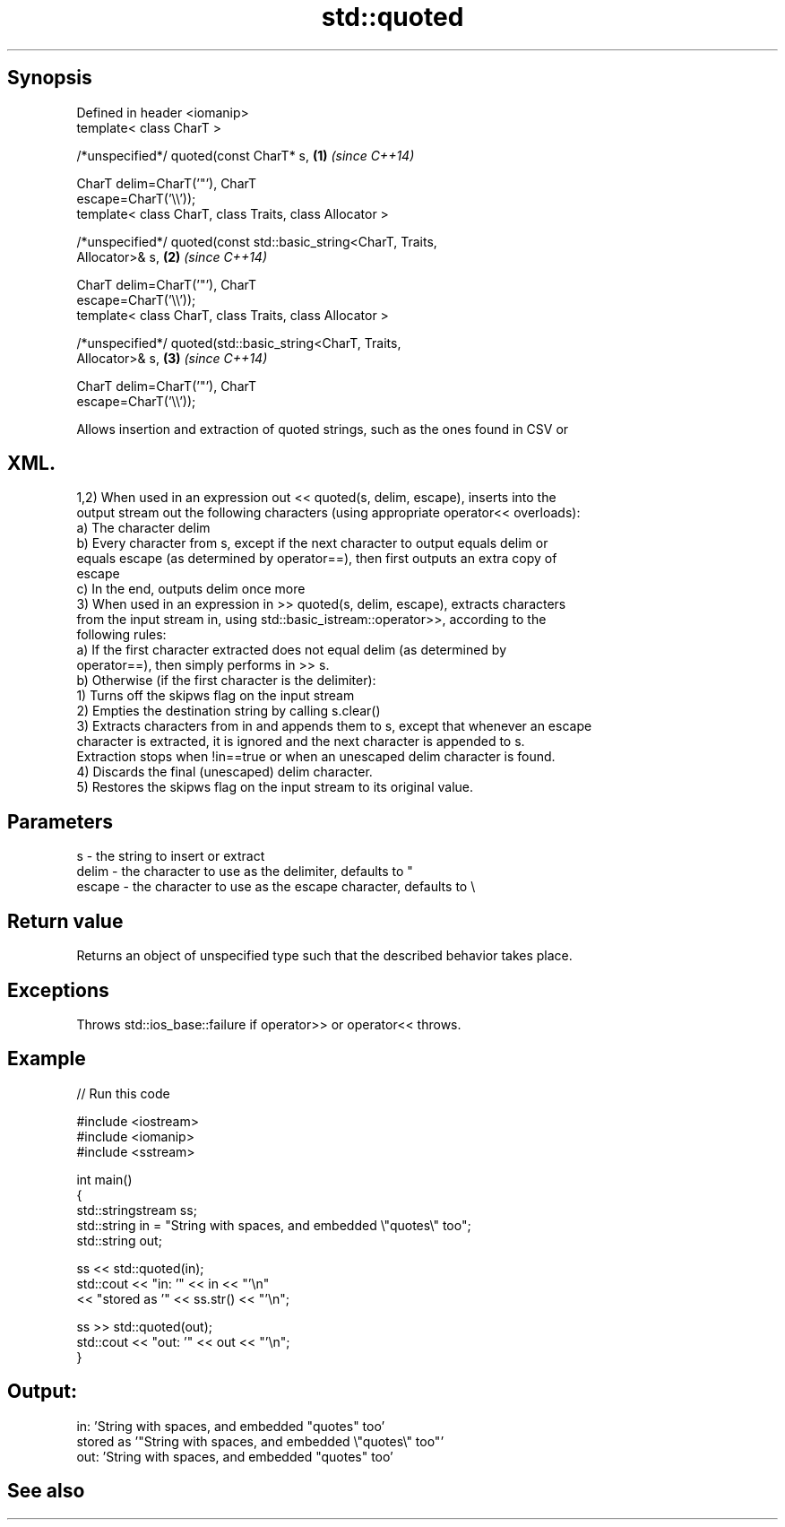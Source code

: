 .TH std::quoted 3 "Jun 28 2014" "2.0 | http://cppreference.com" "C++ Standard Libary"
.SH Synopsis
   Defined in header <iomanip>
   template< class CharT >

   /*unspecified*/ quoted(const CharT* s,                             \fB(1)\fP \fI(since C++14)\fP

                          CharT delim=CharT(’"’), CharT
   escape=CharT(’\\\\’));
   template< class CharT, class Traits, class Allocator >

   /*unspecified*/ quoted(const std::basic_string<CharT, Traits,
   Allocator>& s,                                                     \fB(2)\fP \fI(since C++14)\fP

                          CharT delim=CharT(’"’), CharT
   escape=CharT(’\\\\’));
   template< class CharT, class Traits, class Allocator >

   /*unspecified*/ quoted(std::basic_string<CharT, Traits,
   Allocator>& s,                                                     \fB(3)\fP \fI(since C++14)\fP

                          CharT delim=CharT(’"’), CharT
   escape=CharT(’\\\\’));

   Allows insertion and extraction of quoted strings, such as the ones found in CSV or
.SH XML.

   1,2) When used in an expression out << quoted(s, delim, escape), inserts into the
   output stream out the following characters (using appropriate operator<< overloads):
   a) The character delim
   b) Every character from s, except if the next character to output equals delim or
   equals escape (as determined by operator==), then first outputs an extra copy of
   escape
   c) In the end, outputs delim once more
   3) When used in an expression in >> quoted(s, delim, escape), extracts characters
   from the input stream in, using std::basic_istream::operator>>, according to the
   following rules:
   a) If the first character extracted does not equal delim (as determined by
   operator==), then simply performs in >> s.
   b) Otherwise (if the first character is the delimiter):
   1) Turns off the skipws flag on the input stream
   2) Empties the destination string by calling s.clear()
   3) Extracts characters from in and appends them to s, except that whenever an escape
   character is extracted, it is ignored and the next character is appended to s.
   Extraction stops when !in==true or when an unescaped delim character is found.
   4) Discards the final (unescaped) delim character.
   5) Restores the skipws flag on the input stream to its original value.

.SH Parameters

   s      - the string to insert or extract
   delim  - the character to use as the delimiter, defaults to "
   escape - the character to use as the escape character, defaults to \\

.SH Return value

   Returns an object of unspecified type such that the described behavior takes place.

.SH Exceptions

   Throws std::ios_base::failure if operator>> or operator<< throws.

.SH Example

   
// Run this code

 #include <iostream>
 #include <iomanip>
 #include <sstream>
  
 int main()
 {
     std::stringstream ss;
     std::string in = "String with spaces, and embedded \\"quotes\\" too";
     std::string out;
  
     ss << std::quoted(in);
     std::cout << "in:  '" << in << "'\\n"
               << "stored as '" << ss.str() << "'\\n";
  
     ss >> std::quoted(out);
     std::cout << "out: '" << out << "'\\n";
 }

.SH Output:

 in:  'String with spaces, and embedded "quotes" too'
 stored as '"String with spaces, and embedded \\"quotes\\" too"'
 out:  'String with spaces, and embedded "quotes" too'

.SH See also
